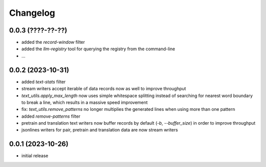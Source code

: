 Changelog
=========

0.0.3 (????-??-??)
------------------

- added the `record-window` filter
- added the `llm-registry` tool for querying the registry from the command-line
- ...


0.0.2 (2023-10-31)
------------------

- added `text-stats` filter
- stream writers accept iterable of data records now as well to improve throughput
- `text_utils.apply_max_length` now uses simple whitespace splitting instead of
  searching for nearest word boundary to break a line, which results in a massive
  speed improvement
- fix: `text_utils.remove_patterns` no longer multiplies the generated lines when using
  more than one pattern
- added `remove-patterns` filter
- pretrain and translation text writers now buffer records by default (`-b`, `--buffer_size`)
  in order to improve throughput
- jsonlines writers for pair, pretrain and translation data are now stream writers


0.0.1 (2023-10-26)
------------------

- initial release

